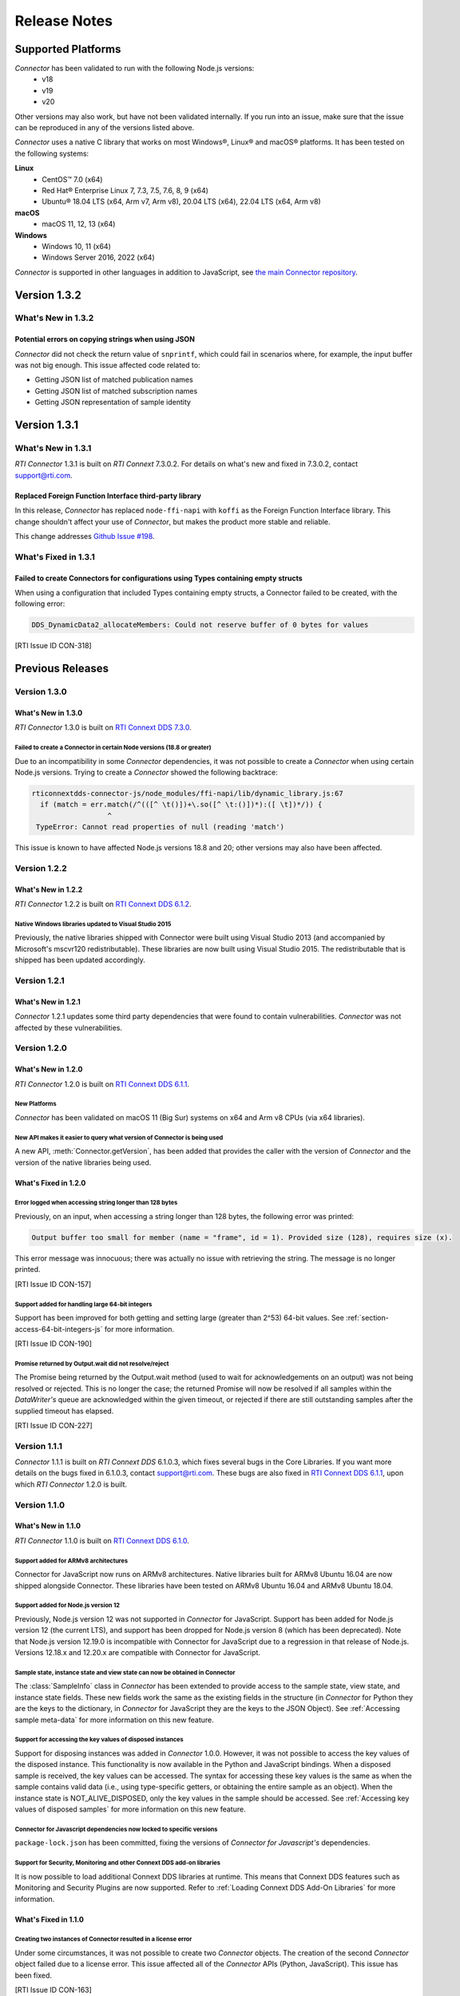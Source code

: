Release Notes
*************

Supported Platforms
===================

*Connector* has been validated to run with the following Node.js versions:
  * v18
  * v19
  * v20

Other versions may also work, but have not been validated internally.
If you run into an issue, make sure that the issue can be reproduced
in any of the versions listed above.

*Connector* uses a native C library that works on most Windows®, Linux® and
macOS® platforms. It has been tested on the following systems:

**Linux**
  * CentOS™ 7.0 (x64)
  * Red Hat® Enterprise Linux 7, 7.3, 7.5, 7.6, 8, 9 (x64)
  * Ubuntu® 18.04 LTS (x64, Arm v7, Arm v8), 20.04 LTS (x64), 22.04 LTS (x64, Arm v8)

**macOS**
  * macOS 11, 12, 13 (x64)

**Windows**
  * Windows 10, 11 (x64)
  * Windows Server 2016, 2022 (x64)

*Connector* is supported in other languages in addition to JavaScript, see
`the main Connector
repository <https://github.com/rticommunity/rticonnextdds-connector>`__.

Version 1.3.2
=============

What's New in 1.3.2
-------------------

Potential errors on copying strings when using JSON
^^^^^^^^^^^^^^^^^^^^^^^^^^^^^^^^^^^^^^^^^^^^^^^^^^^
.. CON-307

*Connector* did not check the return value of ``snprintf``, which could 
fail in scenarios where, for example, the input buffer was not big enough. 
This issue affected code related to:

* Getting JSON list of matched publication names

* Getting JSON list of matched subscription names

* Getting JSON representation of sample identity


Version 1.3.1
=============

What's New in 1.3.1
-------------------

*RTI Connector* 1.3.1 is built on *RTI Connext* 7.3.0.2.
For details on what's new and fixed in 7.3.0.2, contact support@rti.com.


Replaced Foreign Function Interface third-party library
^^^^^^^^^^^^^^^^^^^^^^^^^^^^^^^^^^^^^^^^^^^^^^^^^^^^^^^
.. CON-304

In this release, *Connector* has replaced ``node-ffi-napi`` with ``koffi`` as the
Foreign Function Interface library. This change shouldn't affect your use of
*Connector*, but makes the product more stable and reliable.

This change addresses `Github Issue #198 <https://github.com/rticommunity/rticonnextdds-connector-js/issues/198>`_.


What's Fixed in 1.3.1
---------------------

Failed to create Connectors for configurations using Types containing empty structs
^^^^^^^^^^^^^^^^^^^^^^^^^^^^^^^^^^^^^^^^^^^^^^^^^^^^^^^^^^^^^^^^^^^^^^^^^^^^^^^^^^^

When using a configuration that included Types containing empty structs, a
Connector failed to be created, with the following error:

.. code:: 

   DDS_DynamicData2_allocateMembers: Could not reserve buffer of 0 bytes for values

[RTI Issue ID CON-318]


Previous Releases
=================

Version 1.3.0
-------------

What's New in 1.3.0
^^^^^^^^^^^^^^^^^^^

*RTI Connector* 1.3.0 is built on 
`RTI Connext DDS 7.3.0 <https://community.rti.com/documentation/rti-connext-dds-730>`__.


Failed to create a Connector in certain Node versions (18.8 or greater)
"""""""""""""""""""""""""""""""""""""""""""""""""""""""""""""""""""""""
.. CON-299

Due to an incompatibility in some *Connector* dependencies, it was not 
possible to create a *Connector* when using certain Node.js versions. Trying
to create a *Connector* showed the following backtrace:

.. code:: 

  rticonnextdds-connector-js/node_modules/ffi-napi/lib/dynamic_library.js:67
    if (match = err.match(/^(([^ \t()])+\.so([^ \t:()])*):([ \t])*/)) {
                    ^
   TypeError: Cannot read properties of null (reading 'match')
..

This issue is known to have affected Node.js versions 18.8 and 20; other
versions may also have been affected.

Version 1.2.2
-------------

What's New in 1.2.2
^^^^^^^^^^^^^^^^^^^

*RTI Connector* 1.2.2 is built on 
`RTI Connext DDS 6.1.2 <https://community.rti.com/documentation/rti-connext-dds-612>`__.

Native Windows libraries updated to Visual Studio 2015
""""""""""""""""""""""""""""""""""""""""""""""""""""""
.. CON-276

Previously, the native libraries shipped with Connector were built using Visual
Studio 2013 (and accompanied by Microsoft's mscvr120 redistributable). These
libraries are now built using Visual Studio 2015. The redistributable that is
shipped has been updated accordingly.

Version 1.2.1
-------------

What's New in 1.2.1
^^^^^^^^^^^^^^^^^^^

*Connector* 1.2.1 updates some third party dependencies that were found to contain
vulnerabilities. *Connector* was not affected by these vulnerabilities.

Version 1.2.0
-------------

What's New in 1.2.0
^^^^^^^^^^^^^^^^^^^

*RTI Connector* 1.2.0 is built on 
`RTI Connext DDS 6.1.1 <https://community.rti.com/documentation/rti-connext-dds-611>`__.

New Platforms
"""""""""""""

*Connector* has been validated on macOS 11 (Big Sur) systems on x64 and Arm v8 
CPUs (via x64 libraries).


New API makes it easier to query what version of Connector is being used
""""""""""""""""""""""""""""""""""""""""""""""""""""""""""""""""""""""""
.. CON-92 

A new API, :meth:`Connector.getVersion`, has been added that provides the
caller with the version of *Connector* and the version of the native
libraries being used.


What's Fixed in 1.2.0
^^^^^^^^^^^^^^^^^^^^^

Error logged when accessing string longer than 128 bytes
""""""""""""""""""""""""""""""""""""""""""""""""""""""""

Previously, on an input, when accessing a string longer than 128 bytes, the
following error was printed:

.. code-block::

    Output buffer too small for member (name = "frame", id = 1). Provided size (128), requires size (x).

This error message was innocuous; there was actually no issue with retrieving
the string. The message is no longer printed.

[RTI Issue ID CON-157]


Support added for handling large 64-bit integers
""""""""""""""""""""""""""""""""""""""""""""""""

Support has been improved for both getting and setting large (greater than 2^53)
64-bit values. See :ref:`section-access-64-bit-integers-js` for more information.

[RTI Issue ID CON-190]


Promise returned by Output.wait did not resolve/reject
""""""""""""""""""""""""""""""""""""""""""""""""""""""

The Promise being returned by the Output.wait method (used to wait for
acknowledgements on an output) was not being resolved or rejected. This
is no longer the case; the returned Promise will now be resolved if all
samples within the *DataWriter's* queue are acknowledged within the given
timeout, or rejected if there are still outstanding samples after the
supplied timeout has elapsed.

[RTI Issue ID CON-227]

Version 1.1.1
-------------

*Connector* 1.1.1 is built on *RTI Connext DDS* 6.1.0.3, which fixes several
bugs in the Core Libraries. If you want more details on the bugs fixed in 6.1.0.3,
contact support@rti.com. These bugs are also fixed in
`RTI Connext DDS 6.1.1 <https://community.rti.com/documentation/rti-connext-dds-611>`__,
upon which *RTI Connector* 1.2.0 is built.

Version 1.1.0
-------------

What's New in 1.1.0
^^^^^^^^^^^^^^^^^^^

*RTI Connector* 1.1.0 is built on `RTI Connext DDS 6.1.0 <https://community.rti.com/documentation/rti-connext-dds-610>`__.

Support added for ARMv8 architectures
"""""""""""""""""""""""""""""""""""""
.. CON-174 

Connector for JavaScript now runs on ARMv8 architectures. Native libraries
built for ARMv8 Ubuntu 16.04 are now shipped alongside Connector. These libraries
have been tested on ARMv8 Ubuntu 16.04 and ARMv8 Ubuntu 18.04.

Support added for Node.js version 12
""""""""""""""""""""""""""""""""""""
.. CON-173 

Previously, Node.js version 12 was not supported in *Connector* for JavaScript.
Support has been added for Node.js version 12 (the current LTS), and support has
been dropped for Node.js version 8 (which has been deprecated). Note that Node.js
version 12.19.0 is incompatible with Connector for JavaScript due to a regression
in that release of Node.js. Versions 12.18.x and 12.20.x are compatible with
Connector for JavaScript.


Sample state, instance state and view state can now be obtained in Connector
""""""""""""""""""""""""""""""""""""""""""""""""""""""""""""""""""""""""""""
.. CON-177 

The :class:`SampleInfo` class in *Connector* has been extended to provide access to the
sample state, view state, and instance state fields. These new fields work the
same as the existing fields in the structure (in *Connector* for Python they are
the keys to the dictionary, in *Connector* for JavaScript they are the keys to the
JSON Object). See :ref:`Accessing sample meta-data` for more information on this
new feature.


Support for accessing the key values of disposed instances
""""""""""""""""""""""""""""""""""""""""""""""""""""""""""
.. CON-188 

Support for disposing instances was added in *Connector* 1.0.0.
However, it was not possible to access the key values of the disposed instance.
This functionality is now available in the Python and JavaScript bindings.
When a disposed sample is received, the key values can be accessed.
The syntax for accessing these key values is the same as when the sample
contains valid data (i.e., using type-specific getters, or obtaining the entire
sample as an object). When the instance state is NOT_ALIVE_DISPOSED, only the
key values in the sample should be accessed.
See :ref:`Accessing key values of disposed samples` for more
information on this new feature.

Connector for Javascript dependencies now locked to specific versions
"""""""""""""""""""""""""""""""""""""""""""""""""""""""""""""""""""""
.. CON-220 

``package-lock.json`` has been committed, fixing the versions of *Connector for 
Javascript's* dependencies.


Support for Security, Monitoring and other Connext DDS add-on libraries
"""""""""""""""""""""""""""""""""""""""""""""""""""""""""""""""""""""""

.. CON-221

It is now possible to load additional Connext DDS libraries at runtime. This means
that Connext DDS features such as Monitoring and Security Plugins are now supported.
Refer to :ref:`Loading Connext DDS Add-On Libraries` for more information.

What's Fixed in 1.1.0
^^^^^^^^^^^^^^^^^^^^^

Creating two instances of Connector resulted in a license error
"""""""""""""""""""""""""""""""""""""""""""""""""""""""""""""""

Under some circumstances, it was not possible to create two *Connector* objects.
The creation of the second *Connector* object failed due to a license error.
This issue affected all of the *Connector* APIs (Python, JavaScript).
This issue has been fixed.

[RTI Issue ID CON-163]


Some larger integer values may have been corrupted by Connector's internal JSON parser
""""""""""""""""""""""""""""""""""""""""""""""""""""""""""""""""""""""""""""""""""""""

The internal JSON parser used in *Connector* failed to identify integer numbers
from double-precision floating-point numbers for certain values.
For example, if a number could not be represented as a 64-bit integer, the
parser may have incorrectly identified it as an integer, causing the value to
become corrupted. This problem has been resolved.

[RTI Issue ID CON-170]


Support for loading multiple configuration files
""""""""""""""""""""""""""""""""""""""""""""""""

A *Connector* object now supports loading multiple files. This allows separating
the definition of types, QoS profiles, and *DomainParticipants* into different
files:

.. code-block::

  const connector = new rti.Connector("my_profiles.xml;my_types.xml;my_participants.xml", configName)

[RTI Issue ID CON-209]


Creating a Connector instance with a participant_qos tag in the XML may have resulted in a license error
""""""""""""""""""""""""""""""""""""""""""""""""""""""""""""""""""""""""""""""""""""""""""""""""""""""""

In some cases, if the XML configuration file of *Connector* contained a
`<participant_qos>` tag within the definition of the *DomainParticipant*,
the creation of the *Connector* would fail with a "license not found" error.
This problem has been resolved.

[RTI Issue ID CON-214]


Websocket example may have failed to run
""""""""""""""""""""""""""""""""""""""""

The websocket example (available only in *Connector for Javascript*) may have 
failed to run due to one of its dependencies, socket.io, removing a public API. 
This problem has been resolved.

[RTI Issue ID CON-217]


Version 1.0.0
-------------

1.0.0 is the first official release of *RTI Connector for JavaScript* as well as
`RTI Connector for Python <https://community.rti.com/static/documentation/connector/1.0.0/api/python/index.html>`__.

If you had access to previous experimental releases, this release makes the product
more robust, modifies many APIs and adds new functionality. However the old 
APIs have been preserved for backward compatibility as much as possible.

*RTI Connector* 1.0.0 is built on `RTI Connext DDS 6.0.1 <https://community.rti.com/documentation/rti-connext-dds-601>`__.


Vulnerability Assessments
=========================
Internally, *Connector* relies on Lua. RTI has assessed the current version of 
Lua used by *Connector*, version 5.2, and found that *Connector* is not currently 
affected by any of the publicly disclosed vulnerabilities in Lua 5.2.
